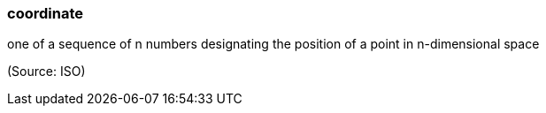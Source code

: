 === coordinate

one of a sequence of n numbers designating the position of a point in n-dimensional space

(Source: ISO)

